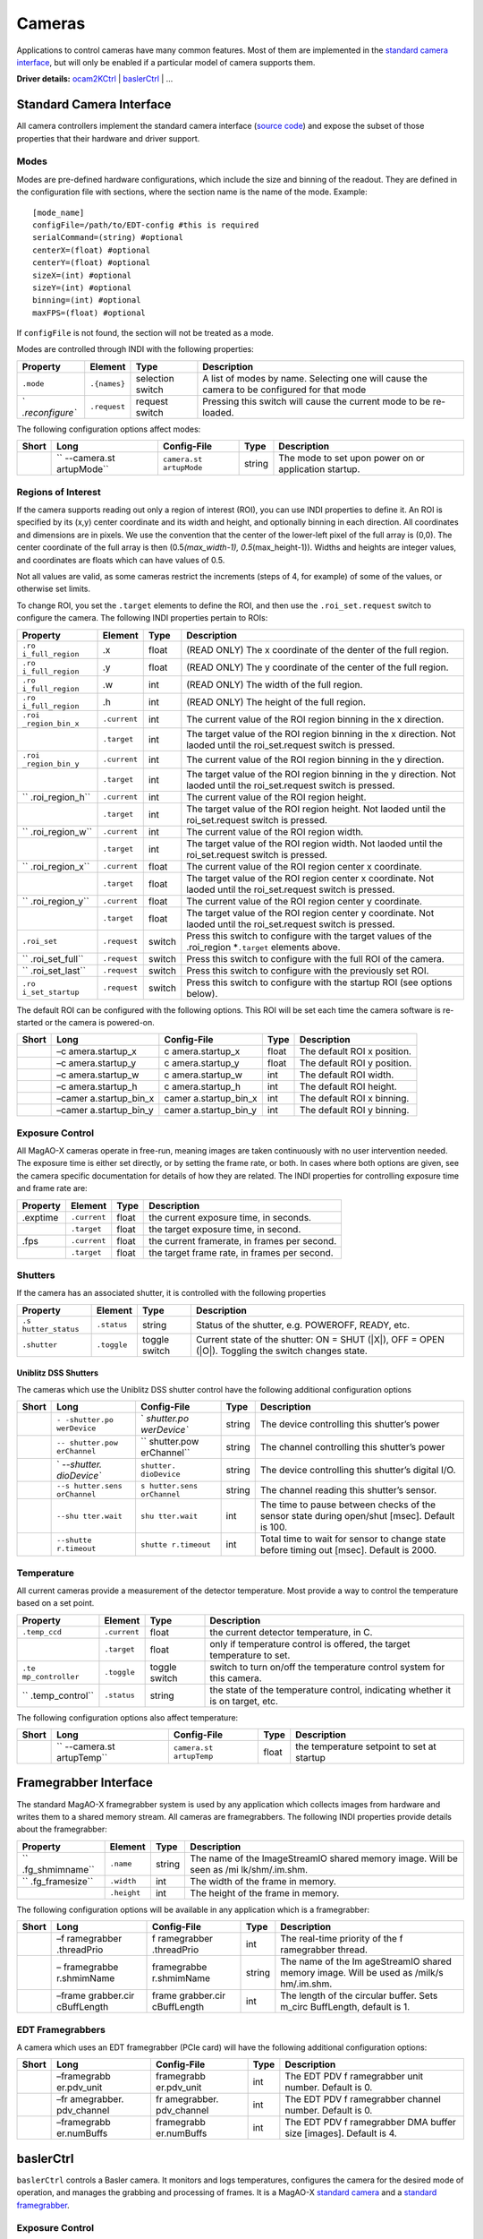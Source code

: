 Cameras
=======

Applications to control cameras have many common features. Most of them
are implemented in the `standard camera
interface <#Standard-Camera-Interface>`__, but will only be enabled if a
particular model of camera supports them.

**Driver details:** `ocam2KCtrl <#ocam2kctrl>`__ \|
`baslerCtrl <#baslerCtrl>`__ \| …

Standard Camera Interface
-------------------------

All camera controllers implement the standard camera interface (`source
code <https://github.com/magao-x/MagAOX/blob/master/libMagAOX/app/dev/stdCamera.hpp>`__)
and expose the subset of those properties that their hardware and driver
support.

Modes
~~~~~

Modes are pre-defined hardware configurations, which include the size
and binning of the readout. They are defined in the configuration file
with sections, where the section name is the name of the mode. Example:

::

   [mode_name]
   configFile=/path/to/EDT-config #this is required
   serialCommand=(string) #optional
   centerX=(float) #optional
   centerY=(float) #optional
   sizeX=(int) #optional
   sizeY=(int) #optional
   binning=(int) #optional
   maxFPS=(float) #optional

If ``configFile`` is not found, the section will not be treated as a
mode.

Modes are controlled through INDI with the following properties:

+-----------------+-----------------+-----------------+-----------------+
| Property        | Element         | Type            | Description     |
+=================+=================+=================+=================+
| ``.mode``       | ``.{names}``    | selection       | A list of modes |
|                 |                 | switch          | by name.        |
|                 |                 |                 | Selecting one   |
|                 |                 |                 | will cause the  |
|                 |                 |                 | camera to be    |
|                 |                 |                 | configured for  |
|                 |                 |                 | that mode       |
+-----------------+-----------------+-----------------+-----------------+
| `               | ``.request``    | request switch  | Pressing this   |
| `.reconfigure`` |                 |                 | switch will     |
|                 |                 |                 | cause the       |
|                 |                 |                 | current mode to |
|                 |                 |                 | be re-loaded.   |
+-----------------+-----------------+-----------------+-----------------+

The following configuration options affect modes:

+-------------+-------------+-------------+-------------+-------------+
| Short       | Long        | Config-File | Type        | Description |
+=============+=============+=============+=============+=============+
|             | ``          | ``camera.st | string      | The mode to |
|             | --camera.st | artupMode`` |             | set upon    |
|             | artupMode`` |             |             | power on or |
|             |             |             |             | application |
|             |             |             |             | startup.    |
+-------------+-------------+-------------+-------------+-------------+

Regions of Interest
~~~~~~~~~~~~~~~~~~~

If the camera supports reading out only a region of interest (ROI), you
can use INDI properties to define it. An ROI is specified by its (x,y)
center coordinate and its width and height, and optionally binning in
each direction. All coordinates and dimensions are in pixels. We use the
convention that the center of the lower-left pixel of the full array is
(0,0). The center coordinate of the full array is then
(0.5\ *(max_width-1), 0.5*\ (max_height-1)). Widths and heights are
integer values, and coordinates are floats which can have values of 0.5.

Not all values are valid, as some cameras restrict the increments (steps
of 4, for example) of some of the values, or otherwise set limits.

To change ROI, you set the ``.target`` elements to define the ROI, and
then use the ``.roi_set.request`` switch to configure the camera. The
following INDI properties pertain to ROIs:

+-----------------+-----------------+-----------------+-----------------+
| Property        | Element         | Type            | Description     |
+=================+=================+=================+=================+
| ``.ro           | .x              | float           | (READ ONLY) The |
| i_full_region`` |                 |                 | x coordinate of |
|                 |                 |                 | the denter of   |
|                 |                 |                 | the full        |
|                 |                 |                 | region.         |
+-----------------+-----------------+-----------------+-----------------+
| ``.ro           | .y              | float           | (READ ONLY) The |
| i_full_region`` |                 |                 | y coordinate of |
|                 |                 |                 | the center of   |
|                 |                 |                 | the full        |
|                 |                 |                 | region.         |
+-----------------+-----------------+-----------------+-----------------+
| ``.ro           | .w              | int             | (READ ONLY) The |
| i_full_region`` |                 |                 | width of the    |
|                 |                 |                 | full region.    |
+-----------------+-----------------+-----------------+-----------------+
| ``.ro           | .h              | int             | (READ ONLY) The |
| i_full_region`` |                 |                 | height of the   |
|                 |                 |                 | full region.    |
+-----------------+-----------------+-----------------+-----------------+
| ``.roi          | ``.current``    | int             | The current     |
| _region_bin_x`` |                 |                 | value of the    |
|                 |                 |                 | ROI region      |
|                 |                 |                 | binning in the  |
|                 |                 |                 | x direction.    |
+-----------------+-----------------+-----------------+-----------------+
|                 | ``.target``     | int             | The target      |
|                 |                 |                 | value of the    |
|                 |                 |                 | ROI region      |
|                 |                 |                 | binning in the  |
|                 |                 |                 | x direction.    |
|                 |                 |                 | Not laoded      |
|                 |                 |                 | until the       |
|                 |                 |                 | roi_set.request |
|                 |                 |                 | switch is       |
|                 |                 |                 | pressed.        |
+-----------------+-----------------+-----------------+-----------------+
| ``.roi          | ``.current``    | int             | The current     |
| _region_bin_y`` |                 |                 | value of the    |
|                 |                 |                 | ROI region      |
|                 |                 |                 | binning in the  |
|                 |                 |                 | y direction.    |
+-----------------+-----------------+-----------------+-----------------+
|                 | ``.target``     | int             | The target      |
|                 |                 |                 | value of the    |
|                 |                 |                 | ROI region      |
|                 |                 |                 | binning in the  |
|                 |                 |                 | y direction.    |
|                 |                 |                 | Not laoded      |
|                 |                 |                 | until the       |
|                 |                 |                 | roi_set.request |
|                 |                 |                 | switch is       |
|                 |                 |                 | pressed.        |
+-----------------+-----------------+-----------------+-----------------+
| ``              | ``.current``    | int             | The current     |
| .roi_region_h`` |                 |                 | value of the    |
|                 |                 |                 | ROI region      |
|                 |                 |                 | height.         |
+-----------------+-----------------+-----------------+-----------------+
|                 | ``.target``     | int             | The target      |
|                 |                 |                 | value of the    |
|                 |                 |                 | ROI region      |
|                 |                 |                 | height. Not     |
|                 |                 |                 | laoded until    |
|                 |                 |                 | the             |
|                 |                 |                 | roi_set.request |
|                 |                 |                 | switch is       |
|                 |                 |                 | pressed.        |
+-----------------+-----------------+-----------------+-----------------+
| ``              | ``.current``    | int             | The current     |
| .roi_region_w`` |                 |                 | value of the    |
|                 |                 |                 | ROI region      |
|                 |                 |                 | width.          |
+-----------------+-----------------+-----------------+-----------------+
|                 | ``.target``     | int             | The target      |
|                 |                 |                 | value of the    |
|                 |                 |                 | ROI region      |
|                 |                 |                 | width. Not      |
|                 |                 |                 | laoded until    |
|                 |                 |                 | the             |
|                 |                 |                 | roi_set.request |
|                 |                 |                 | switch is       |
|                 |                 |                 | pressed.        |
+-----------------+-----------------+-----------------+-----------------+
| ``              | ``.current``    | float           | The current     |
| .roi_region_x`` |                 |                 | value of the    |
|                 |                 |                 | ROI region      |
|                 |                 |                 | center x        |
|                 |                 |                 | coordinate.     |
+-----------------+-----------------+-----------------+-----------------+
|                 | ``.target``     | float           | The target      |
|                 |                 |                 | value of the    |
|                 |                 |                 | ROI region      |
|                 |                 |                 | center x        |
|                 |                 |                 | coordinate. Not |
|                 |                 |                 | laoded until    |
|                 |                 |                 | the             |
|                 |                 |                 | roi_set.request |
|                 |                 |                 | switch is       |
|                 |                 |                 | pressed.        |
+-----------------+-----------------+-----------------+-----------------+
| ``              | ``.current``    | float           | The current     |
| .roi_region_y`` |                 |                 | value of the    |
|                 |                 |                 | ROI region      |
|                 |                 |                 | center y        |
|                 |                 |                 | coordinate.     |
+-----------------+-----------------+-----------------+-----------------+
|                 | ``.target``     | float           | The target      |
|                 |                 |                 | value of the    |
|                 |                 |                 | ROI region      |
|                 |                 |                 | center y        |
|                 |                 |                 | coordinate. Not |
|                 |                 |                 | laoded until    |
|                 |                 |                 | the             |
|                 |                 |                 | roi_set.request |
|                 |                 |                 | switch is       |
|                 |                 |                 | pressed.        |
+-----------------+-----------------+-----------------+-----------------+
| ``.roi_set``    | ``.request``    | switch          | Press this      |
|                 |                 |                 | switch to       |
|                 |                 |                 | configure with  |
|                 |                 |                 | the target      |
|                 |                 |                 | values of the   |
|                 |                 |                 | .roi_region     |
|                 |                 |                 | \*\ ``.target`` |
|                 |                 |                 | elements above. |
+-----------------+-----------------+-----------------+-----------------+
| ``              | ``.request``    | switch          | Press this      |
| .roi_set_full`` |                 |                 | switch to       |
|                 |                 |                 | configure with  |
|                 |                 |                 | the full ROI of |
|                 |                 |                 | the camera.     |
+-----------------+-----------------+-----------------+-----------------+
| ``              | ``.request``    | switch          | Press this      |
| .roi_set_last`` |                 |                 | switch to       |
|                 |                 |                 | configure with  |
|                 |                 |                 | the previously  |
|                 |                 |                 | set ROI.        |
+-----------------+-----------------+-----------------+-----------------+
| ``.ro           | ``.request``    | switch          | Press this      |
| i_set_startup`` |                 |                 | switch to       |
|                 |                 |                 | configure with  |
|                 |                 |                 | the startup ROI |
|                 |                 |                 | (see options    |
|                 |                 |                 | below).         |
+-----------------+-----------------+-----------------+-----------------+

The default ROI can be configured with the following options. This ROI
will be set each time the camera software is re-started or the camera is
powered-on.

+-------+-----------------+-----------------+-------+-----------------+
| Short | Long            | Config-File     | Type  | Description     |
+=======+=================+=================+=======+=================+
|       | –c              | c               | float | The default ROI |
|       | amera.startup_x | amera.startup_x |       | x position.     |
+-------+-----------------+-----------------+-------+-----------------+
|       | –c              | c               | float | The default ROI |
|       | amera.startup_y | amera.startup_y |       | y position.     |
+-------+-----------------+-----------------+-------+-----------------+
|       | –c              | c               | int   | The default ROI |
|       | amera.startup_w | amera.startup_w |       | width.          |
+-------+-----------------+-----------------+-------+-----------------+
|       | –c              | c               | int   | The default ROI |
|       | amera.startup_h | amera.startup_h |       | height.         |
+-------+-----------------+-----------------+-------+-----------------+
|       | –camer          | camer           | int   | The default ROI |
|       | a.startup_bin_x | a.startup_bin_x |       | x binning.      |
+-------+-----------------+-----------------+-------+-----------------+
|       | –camer          | camer           | int   | The default ROI |
|       | a.startup_bin_y | a.startup_bin_y |       | y binning.      |
+-------+-----------------+-----------------+-------+-----------------+

Exposure Control
~~~~~~~~~~~~~~~~

All MagAO-X cameras operate in free-run, meaning images are taken
continuously with no user intervention needed. The exposure time is
either set directly, or by setting the frame rate, or both. In cases
where both options are given, see the camera specific documentation for
details of how they are related. The INDI properties for controlling
exposure time and frame rate are:

======== ============ ===== ============================================
Property Element      Type  Description
======== ============ ===== ============================================
.exptime ``.current`` float the current exposure time, in seconds.
\        ``.target``  float the target exposure time, in second.
.fps     ``.current`` float the current framerate, in frames per second.
\        ``.target``  float the target frame rate, in frames per second.
======== ============ ===== ============================================

Shutters
~~~~~~~~

If the camera has an associated shutter, it is controlled with the
following properties

+-----------------+-----------------+-----------------+-----------------+
| Property        | Element         | Type            | Description     |
+=================+=================+=================+=================+
| ``.s            | ``.status``     | string          | Status of the   |
| hutter_status`` |                 |                 | shutter,        |
|                 |                 |                 | e.g. POWEROFF,  |
|                 |                 |                 | READY, etc.     |
+-----------------+-----------------+-----------------+-----------------+
| ``.shutter``    | ``.toggle``     | toggle switch   | Current state   |
|                 |                 |                 | of the shutter: |
|                 |                 |                 | ON = SHUT       |
|                 |                 |                 | (|X|), OFF =    |
|                 |                 |                 | OPEN (|O|).     |
|                 |                 |                 | Toggling the    |
|                 |                 |                 | switch changes  |
|                 |                 |                 | state.          |
+-----------------+-----------------+-----------------+-----------------+

Uniblitz DSS Shutters
^^^^^^^^^^^^^^^^^^^^^

The cameras which use the Uniblitz DSS shutter control have the
following additional configuration options

+-------------+-------------+-------------+-------------+-------------+
| Short       | Long        | Config-File | Type        | Description |
+=============+=============+=============+=============+=============+
|             | ``-         | `           | string      | The device  |
|             | -shutter.po | `shutter.po |             | controlling |
|             | werDevice`` | werDevice`` |             | this        |
|             |             |             |             | shutter’s   |
|             |             |             |             | power       |
+-------------+-------------+-------------+-------------+-------------+
|             | ``--        | ``          | string      | The channel |
|             | shutter.pow | shutter.pow |             | controlling |
|             | erChannel`` | erChannel`` |             | this        |
|             |             |             |             | shutter’s   |
|             |             |             |             | power       |
+-------------+-------------+-------------+-------------+-------------+
|             | `           | ``shutter.  | string      | The device  |
|             | `--shutter. | dioDevice`` |             | controlling |
|             | dioDevice`` |             |             | this        |
|             |             |             |             | shutter’s   |
|             |             |             |             | digital     |
|             |             |             |             | I/O.        |
+-------------+-------------+-------------+-------------+-------------+
|             | ``--s       | ``s         | string      | The channel |
|             | hutter.sens | hutter.sens |             | reading     |
|             | orChannel`` | orChannel`` |             | this        |
|             |             |             |             | shutter’s   |
|             |             |             |             | sensor.     |
+-------------+-------------+-------------+-------------+-------------+
|             | ``--shu     | ``shu       | int         | The time to |
|             | tter.wait`` | tter.wait`` |             | pause       |
|             |             |             |             | between     |
|             |             |             |             | checks of   |
|             |             |             |             | the sensor  |
|             |             |             |             | state       |
|             |             |             |             | during      |
|             |             |             |             | open/shut   |
|             |             |             |             | [msec].     |
|             |             |             |             | Default is  |
|             |             |             |             | 100.        |
+-------------+-------------+-------------+-------------+-------------+
|             | ``--shutte  | ``shutte    | int         | Total time  |
|             | r.timeout`` | r.timeout`` |             | to wait for |
|             |             |             |             | sensor to   |
|             |             |             |             | change      |
|             |             |             |             | state       |
|             |             |             |             | before      |
|             |             |             |             | timing out  |
|             |             |             |             | [msec].     |
|             |             |             |             | Default is  |
|             |             |             |             | 2000.       |
+-------------+-------------+-------------+-------------+-------------+

Temperature
~~~~~~~~~~~

All current cameras provide a measurement of the detector temperature.
Most provide a way to control the temperature based on a set point.

+-----------------+-----------------+-----------------+-----------------+
| Property        | Element         | Type            | Description     |
+=================+=================+=================+=================+
| ``.temp_ccd``   | ``.current``    | float           | the current     |
|                 |                 |                 | detector        |
|                 |                 |                 | temperature, in |
|                 |                 |                 | C.              |
+-----------------+-----------------+-----------------+-----------------+
|                 | ``.target``     | float           | only if         |
|                 |                 |                 | temperature     |
|                 |                 |                 | control is      |
|                 |                 |                 | offered, the    |
|                 |                 |                 | target          |
|                 |                 |                 | temperature to  |
|                 |                 |                 | set.            |
+-----------------+-----------------+-----------------+-----------------+
| ``.te           | ``.toggle``     | toggle switch   | switch to turn  |
| mp_controller`` |                 |                 | on/off the      |
|                 |                 |                 | temperature     |
|                 |                 |                 | control system  |
|                 |                 |                 | for this        |
|                 |                 |                 | camera.         |
+-----------------+-----------------+-----------------+-----------------+
| ``              | ``.status``     | string          | the state of    |
| .temp_control`` |                 |                 | the temperature |
|                 |                 |                 | control,        |
|                 |                 |                 | indicating      |
|                 |                 |                 | whether it is   |
|                 |                 |                 | on target, etc. |
+-----------------+-----------------+-----------------+-----------------+

The following configuration options also affect temperature:

+-------------+-------------+-------------+-------------+-------------+
| Short       | Long        | Config-File | Type        | Description |
+=============+=============+=============+=============+=============+
|             | ``          | ``camera.st | float       | the         |
|             | --camera.st | artupTemp`` |             | temperature |
|             | artupTemp`` |             |             | setpoint to |
|             |             |             |             | set at      |
|             |             |             |             | startup     |
+-------------+-------------+-------------+-------------+-------------+

Framegrabber Interface
----------------------

The standard MagAO-X framegrabber system is used by any application
which collects images from hardware and writes them to a shared memory
stream. All cameras are framegrabbers. The following INDI properties
provide details about the framegrabber:

+-----------------+-----------------+-----------------+-----------------+
| Property        | Element         | Type            | Description     |
+=================+=================+=================+=================+
| ``              | ``.name``       | string          | The name of the |
| .fg_shmimname`` |                 |                 | ImageStreamIO   |
|                 |                 |                 | shared memory   |
|                 |                 |                 | image. Will be  |
|                 |                 |                 | seen as         |
|                 |                 |                 | /mi             |
|                 |                 |                 | lk/shm/.im.shm. |
+-----------------+-----------------+-----------------+-----------------+
| ``              | ``.width``      | int             | The width of    |
| .fg_framesize`` |                 |                 | the frame in    |
|                 |                 |                 | memory.         |
+-----------------+-----------------+-----------------+-----------------+
|                 | ``.height``     | int             | The height of   |
|                 |                 |                 | the frame in    |
|                 |                 |                 | memory.         |
+-----------------+-----------------+-----------------+-----------------+

The following configuration options will be available in any application
which is a framegrabber:

+-------------+-------------+-------------+-------------+-------------+
| Short       | Long        | Config-File | Type        | Description |
+=============+=============+=============+=============+=============+
|             | –f          | f           | int         | The         |
|             | ramegrabber | ramegrabber |             | real-time   |
|             | .threadPrio | .threadPrio |             | priority of |
|             |             |             |             | the         |
|             |             |             |             | f           |
|             |             |             |             | ramegrabber |
|             |             |             |             | thread.     |
+-------------+-------------+-------------+-------------+-------------+
|             | –           | framegrabbe | string      | The name of |
|             | framegrabbe | r.shmimName |             | the         |
|             | r.shmimName |             |             | Im          |
|             |             |             |             | ageStreamIO |
|             |             |             |             | shared      |
|             |             |             |             | memory      |
|             |             |             |             | image. Will |
|             |             |             |             | be used as  |
|             |             |             |             | /milk/s     |
|             |             |             |             | hm/.im.shm. |
+-------------+-------------+-------------+-------------+-------------+
|             | –frame      | frame       | int         | The length  |
|             | grabber.cir | grabber.cir |             | of the      |
|             | cBuffLength | cBuffLength |             | circular    |
|             |             |             |             | buffer.     |
|             |             |             |             | Sets        |
|             |             |             |             | m_circ      |
|             |             |             |             | BuffLength, |
|             |             |             |             | default is  |
|             |             |             |             | 1.          |
+-------------+-------------+-------------+-------------+-------------+

EDT Framegrabbers
~~~~~~~~~~~~~~~~~

A camera which uses an EDT framegrabber (PCIe card) will have the
following additional configuration options:

+-------------+-------------+-------------+-------------+-------------+
| Short       | Long        | Config-File | Type        | Description |
+=============+=============+=============+=============+=============+
|             | –framegrabb | framegrabb  | int         | The EDT PDV |
|             | er.pdv_unit | er.pdv_unit |             | f           |
|             |             |             |             | ramegrabber |
|             |             |             |             | unit        |
|             |             |             |             | number.     |
|             |             |             |             | Default is  |
|             |             |             |             | 0.          |
+-------------+-------------+-------------+-------------+-------------+
|             | –fr         | fr          | int         | The EDT PDV |
|             | amegrabber. | amegrabber. |             | f           |
|             | pdv_channel | pdv_channel |             | ramegrabber |
|             |             |             |             | channel     |
|             |             |             |             | number.     |
|             |             |             |             | Default is  |
|             |             |             |             | 0.          |
+-------------+-------------+-------------+-------------+-------------+
|             | –framegrabb | framegrabb  | int         | The EDT PDV |
|             | er.numBuffs | er.numBuffs |             | f           |
|             |             |             |             | ramegrabber |
|             |             |             |             | DMA buffer  |
|             |             |             |             | size        |
|             |             |             |             | [images].   |
|             |             |             |             | Default is  |
|             |             |             |             | 4.          |
+-------------+-------------+-------------+-------------+-------------+

baslerCtrl
----------

``baslerCtrl`` controls a Basler camera. It monitors and logs
temperatures, configures the camera for the desired mode of operation,
and manages the grabbing and processing of frames. It is a MagAO-X
`standard camera <#Standard-Camera-Interface>`__ and a `standard
framegrabber <#Framegrabber-Interface>`__.

.. _exposure-control-1:

Exposure Control
~~~~~~~~~~~~~~~~

The basler cameras use exposure time. Acquisition FPS can be set as an
upper limit. As long as exposure time and ROI can support the set FPS,
then it will be the framerate of the camera but actual exposure time
will not change. Setting ``{name}.fps.target=0`` causes the camera to
run at its maximum possible FPS for its configuration.

.. _regions-of-interest-1:

Regions of Interest
~~~~~~~~~~~~~~~~~~~

Basler cameras support `ROIs <#Regions-of-Interest>`__. Note that there
are restrictions on possible settings, which depend on camera model. For
instance, the width or height may only be settable in multiples of 2 or
4.

.. _temperature-1:

Temperature
~~~~~~~~~~~

Temperature is passively monitored only.

Options
~~~~~~~

Basler specific configuration options are:

+-------------+-------------+-------------+-------------+-------------+
| Short       | Long        | Config-File | Type        | Description |
+=============+=============+=============+=============+=============+
|             | ``-         | `           | string      | The         |
|             | -camera.ser | `camera.ser |             | identifying |
|             | ialNumber`` | ialNumber`` |             | serial      |
|             |             |             |             | number of   |
|             |             |             |             | the camera. |
|             |             |             |             | This is     |
|             |             |             |             | required to |
|             |             |             |             | connect.    |
+-------------+-------------+-------------+-------------+-------------+
|             | ``--ca      | ``ca        | int         | The number  |
|             | mera.bits`` | mera.bits`` |             | of bits     |
|             |             |             |             | used by the |
|             |             |             |             | camera.     |
|             |             |             |             | Default is  |
|             |             |             |             | 10.         |
+-------------+-------------+-------------+-------------+-------------+

ocam2KCtrl
----------

``ocam2KCtrl`` controls the OCAM 2K EMCCD, which serves as the pyramid
wavefront sensor detector in MagAO-X. It monitors and logs temperatures,
configures the camera for the desired mode of operation, and manages the
grabbing and processing of frames. It is a MagAO-X `standard
camera <#Standard-Camera-Interface>`__ and a `standard
framegrabber <#Framegrabber-Interface>`__ using the `EDT
interface <#EDT-Framegrabbers>`__.

.. _options-1:

Options
~~~~~~~

OCAM specific configuration options are:

+-------------+-------------+-------------+-------------+-------------+
| Short       | Long        | Config-File | Type        | Description |
+=============+=============+=============+=============+=============+
|             | ``--camer   | ``camer     | string      | The path of |
|             | a.ocamDescr | a.ocamDescr |             | the OCAM    |
|             | ambleFile`` | ambleFile`` |             | descramble  |
|             |             |             |             | file,       |
|             |             |             |             | relative to |
|             |             |             |             | Mag         |
|             |             |             |             | AOX/config. |
+-------------+-------------+-------------+-------------+-------------+
|             | ``--camera. | ``camera.   | unsigned    | The maximum |
|             | maxEMGain`` | maxEMGain`` | int         | EM gain     |
|             |             |             |             | which can   |
|             |             |             |             | be set by   |
|             |             |             |             | user.       |
|             |             |             |             | Default is  |
|             |             |             |             | 600. Min is |
|             |             |             |             | 1, max is   |
|             |             |             |             | 600.        |
+-------------+-------------+-------------+-------------+-------------+
